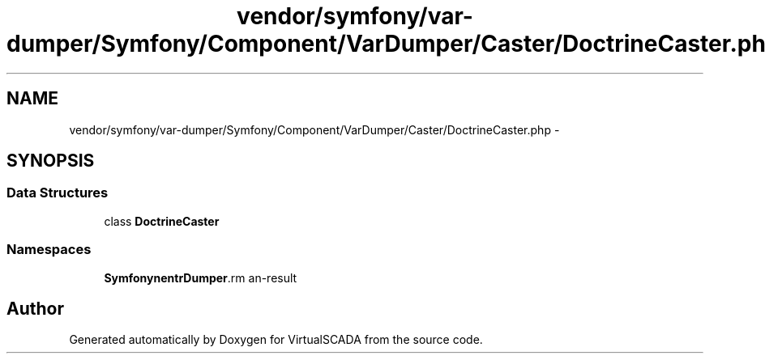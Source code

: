 .TH "vendor/symfony/var-dumper/Symfony/Component/VarDumper/Caster/DoctrineCaster.php" 3 "Tue Apr 14 2015" "Version 1.0" "VirtualSCADA" \" -*- nroff -*-
.ad l
.nh
.SH NAME
vendor/symfony/var-dumper/Symfony/Component/VarDumper/Caster/DoctrineCaster.php \- 
.SH SYNOPSIS
.br
.PP
.SS "Data Structures"

.in +1c
.ti -1c
.RI "class \fBDoctrineCaster\fP"
.br
.in -1c
.SS "Namespaces"

.in +1c
.ti -1c
.RI " \fBSymfony\\Component\\VarDumper\\Caster\fP"
.br
.in -1c
.SH "Author"
.PP 
Generated automatically by Doxygen for VirtualSCADA from the source code\&.

